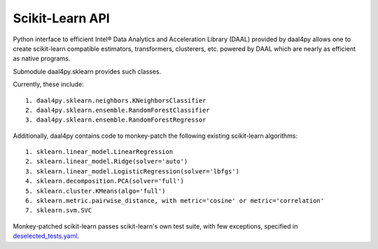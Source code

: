 .. _sklearn:

################
Scikit-Learn API
################

Python interface to efficient Intel® Data Analytics and Acceleration Library (DAAL)
provided by daal4py allows one to create scikit-learn compatible estimators,
transformers, clusterers, etc. powered by DAAL which are nearly as efficient as
native programs.

Submodule daal4py.sklearn provides such classes.

Currently, these include::

    1. daal4py.sklearn.neighbors.KNeighborsClassifier
    2. daal4py.sklearn.ensemble.RandomForestClassifier
    3. daal4py.sklearn.ensemble.RandomForestRegressor


Additionally, daal4py contains code to monkey-patch the following existing scikit-learn
algorithms::

    1. sklearn.linear_model.LinearRegression
    2. sklearn.linear_model.Ridge(solver='auto')
    3. sklearn.linear_model.LogisticRegression(solver='lbfgs')
    4. sklearn.decomposition.PCA(solver='full')
    5. sklearn.cluster.KMeans(algo='full')
    6. sklearn.metric.pairwise_distance, with metric='cosine' or metric='correlation'
    7. sklearn.svm.SVC


Monkey-patched scikit-learn passes scikit-learn's own test suite, with few exceptions, specified in `deselected_tests.yaml <https://github.com/IntelPython/daal4py/blob/master/deselected_tests.yaml>`_.
       
       
